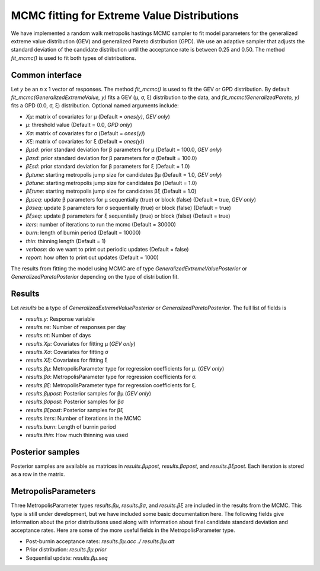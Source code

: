 MCMC fitting for Extreme Value Distributions
============================================

We have implemented a random walk metropolis hastings MCMC sampler to fit model parameters for the generalized extreme value distribution (GEV) and generalized Pareto distribution (GPD). We use an adaptive sampler that adjusts the standard deviation of the candidate distribution until the acceptance rate is between 0.25 and 0.50. The method `fit_mcmc()` is used to fit both types of distributions.

Common interface
----------------

Let `y` be an *n* x 1 vector of responses. The method `fit_mcmc()` is used to fit the GEV or GPD distribution. By default `fit_mcmc(GeneralizedExtremeValue, y)` fits a GEV (μ, σ, ξ) distribution to the data, and `fit_mcmc(GeneralizedPareto, y)` fits a GPD (0.0, σ, ξ) distribution. Optional named arguments include:

* `Xμ`: matrix of covariates for μ (Default = `ones(y)`, *GEV only*)
* `μ`: threshold value (Default = 0.0, *GPD only*)
* `Xσ`: matrix of covariates for σ (Default = `ones(y)`)
* `Xξ`: matrix of covariates for ξ (Default = `ones(y)`)
* `βμsd`: prior standard deviation for β parameters for μ (Default = 100.0, *GEV only*)
* `βσsd`: prior standard deviation for β parameters for σ (Default = 100.0)
* `βξsd`: prior standard deviation for β parameters for ξ (Default = 1.0)
* `βμtune`: starting metropolis jump size for candidates βμ (Default = 1.0, *GEV only*)
* `βσtune`: starting metropolis jump size for candidates βσ (Default = 1.0)
* `βξtune`: starting metropolis jump size for candidates βξ (Default = 1.0)
* `βμseq`: update β parameters for μ sequentially (true) or block (false) (Default = true, *GEV only*)
* `βσseq`: update β parameters for σ sequentially (true) or block (false) (Default = true)
* `βξseq`: update β parameters for ξ sequentially (true) or block (false) (Default = true)
* `iters`: number of iterations to run the mcmc (Default = 30000)
* `burn`: length of burnin period (Default = 10000)
* `thin`: thinning length (Default = 1)
* `verbose`: do we want to print out periodic updates (Default = false)
* `report`: how often to print out updates (Default = 1000)

The results from fitting the model using MCMC are of type `GeneralizedExtremeValuePosterior` or `GeneralizedParetoPosterior` depending on the type of distribution fit.

Results
-------

Let `results` be a type of `GeneralizedExtremeValuePosterior` or `GeneralizedParetoPosterior`.
The full list of fields is

* `results.y`: Response variable
* `results.ns`: Number of responses per day
* `results.nt`: Number of days
* `results.Xμ`: Covariates for fitting μ (*GEV only*)
* `results.Xσ`: Covariates for fitting σ
* `results.Xξ`: Covariates for fitting ξ
* `results.βμ`: MetropolisParameter type for regression coefficients for μ. (*GEV only*)
* `results.βσ`: MetropolisParameter type for regression coefficients for σ.
* `results.βξ`: MetropolisParameter type for regression coefficients for ξ.
* `results.βμpost`: Posterior samples for βμ (*GEV only*)
* `results.βσpost`: Posterior samples for βσ
* `results.βξpost`: Posterior samples for βξ
* `results.iters`: Number of iterations in the MCMC
* `results.burn`: Length of burnin period
* `results.thin`: How much thinning was used

Posterior samples
-----------------

Posterior samples are available as matrices in `results.βμpost`, `results.βσpost`, and `results.βξpost`. Each iteration is stored as a row in the matrix.

MetropolisParameters
--------------------

Three MetropolisParameter types `results.βμ`, `results.βσ`, and `results.βξ` are included in the results from the MCMC. This type is still under development, but we have included some basic documentation here. The following fields give information about the prior distributions used along with information about final candidate standard deviation and acceptance rates. Here are some of the more useful fields in the MetropolisParameter type.

* Post-burnin acceptance rates: `results.βμ.acc ./ results.βμ.att`
* Prior distribution: `results.βμ.prior`
* Sequential update: `results.βμ.seq`